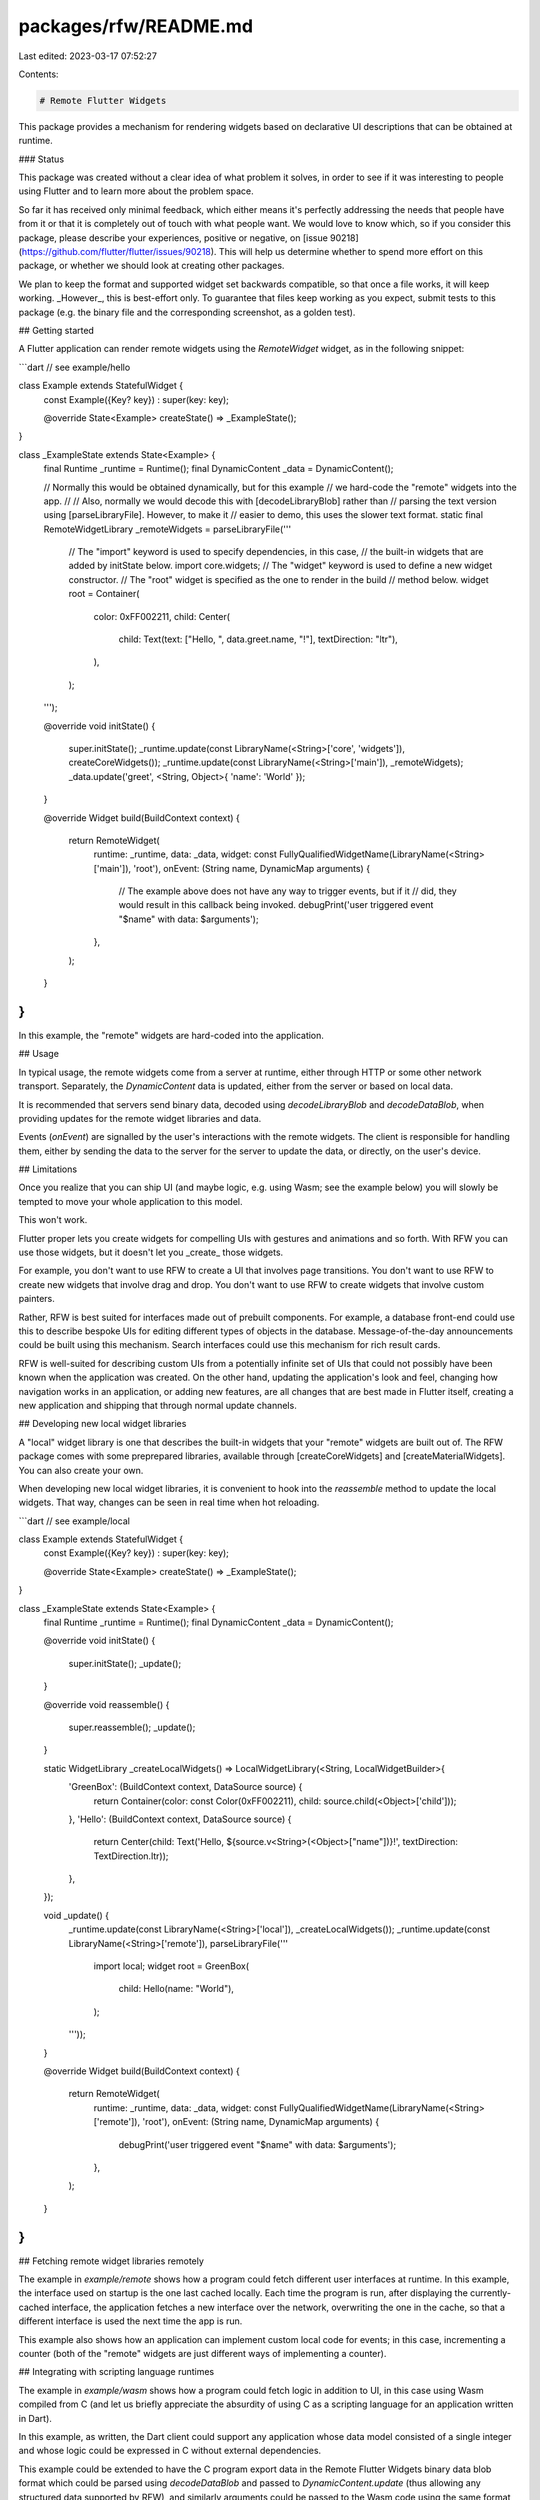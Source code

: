 packages/rfw/README.md
======================

Last edited: 2023-03-17 07:52:27

Contents:

.. code-block:: md

    # Remote Flutter Widgets

This package provides a mechanism for rendering widgets based on
declarative UI descriptions that can be obtained at runtime.

### Status

This package was created without a clear idea of what problem it solves,
in order to see if it was interesting to people using Flutter and to
learn more about the problem space.

So far it has received only minimal feedback, which either means it's perfectly
addressing the needs that people have from it or that it is completely out
of touch with what people want. We would love to know which, so if you consider
this package, please describe your experiences, positive or negative, on
[issue 90218](https://github.com/flutter/flutter/issues/90218). This will help us
determine whether to spend more effort on this package, or whether we should look at
creating other packages.

We plan to keep the format and supported widget set backwards compatible,
so that once a file works, it will keep working. _However_, this is best-effort
only. To guarantee that files keep working as you expect, submit
tests to this package (e.g. the binary file and the corresponding screenshot,
as a golden test).

## Getting started

A Flutter application can render remote widgets using the
`RemoteWidget` widget, as in the following snippet:

```dart
// see example/hello

class Example extends StatefulWidget {
  const Example({Key? key}) : super(key: key);

  @override
  State<Example> createState() => _ExampleState();
}

class _ExampleState extends State<Example> {
  final Runtime _runtime = Runtime();
  final DynamicContent _data = DynamicContent();

  // Normally this would be obtained dynamically, but for this example
  // we hard-code the "remote" widgets into the app.
  //
  // Also, normally we would decode this with [decodeLibraryBlob] rather than
  // parsing the text version using [parseLibraryFile]. However, to make it
  // easier to demo, this uses the slower text format.
  static final RemoteWidgetLibrary _remoteWidgets = parseLibraryFile('''
    // The "import" keyword is used to specify dependencies, in this case,
    // the built-in widgets that are added by initState below.
    import core.widgets;
    // The "widget" keyword is used to define a new widget constructor.
    // The "root" widget is specified as the one to render in the build
    // method below.
    widget root = Container(
      color: 0xFF002211,
      child: Center(
        child: Text(text: ["Hello, ", data.greet.name, "!"], textDirection: "ltr"),
      ),
    );
  ''');
  
  @override
  void initState() {
    super.initState();
    _runtime.update(const LibraryName(<String>['core', 'widgets']), createCoreWidgets());
    _runtime.update(const LibraryName(<String>['main']), _remoteWidgets);
    _data.update('greet', <String, Object>{ 'name': 'World' });
  }
  
  @override
  Widget build(BuildContext context) {
    return RemoteWidget(
      runtime: _runtime,
      data: _data,
      widget: const FullyQualifiedWidgetName(LibraryName(<String>['main']), 'root'),
      onEvent: (String name, DynamicMap arguments) {
        // The example above does not have any way to trigger events, but if it
        // did, they would result in this callback being invoked.
        debugPrint('user triggered event "$name" with data: $arguments');
      },
    );
  }
}
```

In this example, the "remote" widgets are hard-coded into the application.

## Usage

In typical usage, the remote widgets come from a server at runtime,
either through HTTP or some other network transport. Separately, the
`DynamicContent` data is updated, either from the server or based on
local data.

It is recommended that servers send binary data, decoded using
`decodeLibraryBlob` and `decodeDataBlob`, when providing updates for
the remote widget libraries and data.

Events (`onEvent`) are signalled by the user's interactions with the
remote widgets. The client is responsible for handling them, either by
sending the data to the server for the server to update the data, or
directly, on the user's device.

## Limitations

Once you realize that you can ship UI (and maybe logic, e.g. using
Wasm; see the example below) you will slowly be tempted to move your
whole application to this model.

This won't work.

Flutter proper lets you create widgets for compelling UIs with
gestures and animations and so forth. With RFW you can use those
widgets, but it doesn't let you _create_ those widgets.

For example, you don't want to use RFW to create a UI that involves
page transitions. You don't want to use RFW to create new widgets that
involve drag and drop. You don't want to use RFW to create widgets
that involve custom painters.

Rather, RFW is best suited for interfaces made out of prebuilt
components. For example, a database front-end could use this to
describe bespoke UIs for editing different types of objects in the
database. Message-of-the-day announcements could be built using this
mechanism. Search interfaces could use this mechanism for rich result
cards.

RFW is well-suited for describing custom UIs from a potentially
infinite set of UIs that could not possibly have been known when the
application was created. On the other hand, updating the application's
look and feel, changing how navigation works in an application, or
adding new features, are all changes that are best made in Flutter
itself, creating a new application and shipping that through normal
update channels.

## Developing new local widget libraries

A "local" widget library is one that describes the built-in widgets
that your "remote" widgets are built out of. The RFW package comes
with some preprepared libraries, available through [createCoreWidgets]
and [createMaterialWidgets]. You can also create your own.

When developing new local widget libraries, it is convenient to hook
into the `reassemble` method to update the local widgets. That way,
changes can be seen in real time when hot reloading.

```dart
// see example/local

class Example extends StatefulWidget {
  const Example({Key? key}) : super(key: key);

  @override
  State<Example> createState() => _ExampleState();
}

class _ExampleState extends State<Example> {
  final Runtime _runtime = Runtime();
  final DynamicContent _data = DynamicContent();
  
  @override
  void initState() {
    super.initState();
    _update();
  }

  @override
  void reassemble() {
    super.reassemble();
    _update();
  }

  static WidgetLibrary _createLocalWidgets() => LocalWidgetLibrary(<String, LocalWidgetBuilder>{
    'GreenBox': (BuildContext context, DataSource source) {
      return Container(color: const Color(0xFF002211), child: source.child(<Object>['child']));
    },
    'Hello': (BuildContext context, DataSource source) {
      return Center(child: Text('Hello, ${source.v<String>(<Object>["name"])}!', textDirection: TextDirection.ltr));
    },
  });


  void _update() {
    _runtime.update(const LibraryName(<String>['local']), _createLocalWidgets());
    _runtime.update(const LibraryName(<String>['remote']), parseLibraryFile('''
      import local;
      widget root = GreenBox(
        child: Hello(name: "World"),
      );
    '''));
  }

  @override
  Widget build(BuildContext context) {
    return RemoteWidget(
      runtime: _runtime,
      data: _data,
      widget: const FullyQualifiedWidgetName(LibraryName(<String>['remote']), 'root'),
      onEvent: (String name, DynamicMap arguments) {
        debugPrint('user triggered event "$name" with data: $arguments');
      },
    );
  }
}
```

## Fetching remote widget libraries remotely

The example in `example/remote` shows how a program could fetch
different user interfaces at runtime. In this example, the interface
used on startup is the one last cached locally. Each time the program
is run, after displaying the currently-cached interface, the
application fetches a new interface over the network, overwriting the
one in the cache, so that a different interface is used the next time
the app is run.

This example also shows how an application can implement custom local
code for events; in this case, incrementing a counter (both of the
"remote" widgets are just different ways of implementing a counter).

## Integrating with scripting language runtimes

The example in `example/wasm` shows how a program could fetch logic in
addition to UI, in this case using Wasm compiled from C (and let us
briefly appreciate the absurdity of using C as a scripting language
for an application written in Dart).

In this example, as written, the Dart client could support any
application whose data model consisted of a single integer and whose
logic could be expressed in C without external dependencies.

This example could be extended to have the C program export data in
the Remote Flutter Widgets binary data blob format which could be
parsed using `decodeDataBlob` and passed to `DynamicContent.update`
(thus allowing any structured data supported by RFW), and similarly
arguments could be passed to the Wasm code using the same format
(encoding using `encodeDataBlob`) to allow arbitrary structured data
to be communicated from the interface to the Wasm logic. In addition,
the Wasm logic could be provided with WASI interface bindings or with
custom bindings that expose platform capabilities (e.g. from Flutter
plugins), greatly extending the scope of what could be implemented in
the Wasm logic.

As of the time of writing, `package:wasm` does not support Android,
iOS, or web, so this demo is limited to desktop environments. The
underlying Wasmer runtime supports Android and iOS already, and
obviously Wasm in general is supported by web browsers, so it is
expected that these limitations are only temporary (modulo policy
concerns on iOS, anyway).

## Contributing

If you run into any problems, please file a [new bug](https://github.com/flutter/flutter/issues/new?labels=p:%20rfw,package,P4), though
as noted above, you may have to fix the issue yourself and submit a PR.
See our [contributing guide](https://github.com/flutter/packages/blob/master/CONTRIBUTING.md) for details.

Adding more widgets to `lib/flutter/core_widgets.dart` and `lib/flutter/material_widgets.dart` is welcome.

When contributing code, ensure that `flutter test --coverage; lcov
--list coverage/lcov.info` continues to show 100% test coverage, and
update `test_coverage/bin/test_coverage.dart` with the appropriate
expectations to prevent future coverage regressions. (That program is
run by `run_tests.sh`.)

Golden tests are only run against the Flutter master channel and only
run on Linux, since minor rendering differences are expected on
different platforms and on different versions of Flutter.


